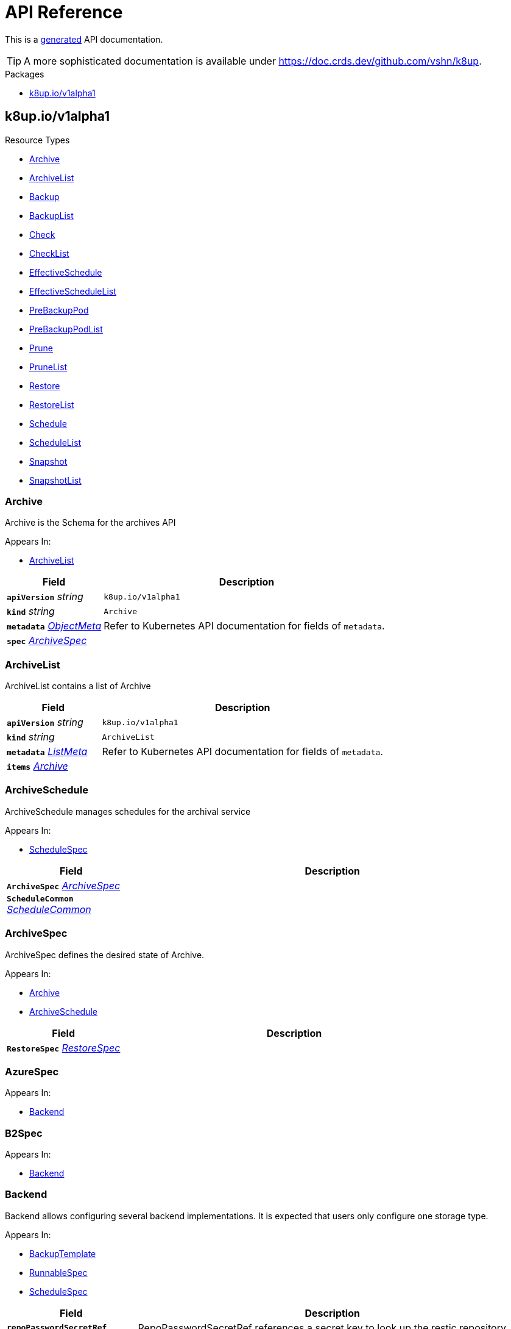 // Generated documentation. Please do not edit.
:anchor_prefix: k8s-api

[id="api-reference"]
= API Reference

This is a https://github.com/elastic/crd-ref-docs[generated] API documentation.

TIP: A more sophisticated documentation is available under https://doc.crds.dev/github.com/vshn/k8up.

.Packages
- xref:{anchor_prefix}-k8up-io-v1alpha1[$$k8up.io/v1alpha1$$]


[id="{anchor_prefix}-k8up-io-v1alpha1"]
== k8up.io/v1alpha1


.Resource Types
- xref:{anchor_prefix}-github-com-vshn-k8up-api-v1alpha1-archive[$$Archive$$]
- xref:{anchor_prefix}-github-com-vshn-k8up-api-v1alpha1-archivelist[$$ArchiveList$$]
- xref:{anchor_prefix}-github-com-vshn-k8up-api-v1alpha1-backup[$$Backup$$]
- xref:{anchor_prefix}-github-com-vshn-k8up-api-v1alpha1-backuplist[$$BackupList$$]
- xref:{anchor_prefix}-github-com-vshn-k8up-api-v1alpha1-check[$$Check$$]
- xref:{anchor_prefix}-github-com-vshn-k8up-api-v1alpha1-checklist[$$CheckList$$]
- xref:{anchor_prefix}-github-com-vshn-k8up-api-v1alpha1-effectiveschedule[$$EffectiveSchedule$$]
- xref:{anchor_prefix}-github-com-vshn-k8up-api-v1alpha1-effectiveschedulelist[$$EffectiveScheduleList$$]
- xref:{anchor_prefix}-github-com-vshn-k8up-api-v1alpha1-prebackuppod[$$PreBackupPod$$]
- xref:{anchor_prefix}-github-com-vshn-k8up-api-v1alpha1-prebackuppodlist[$$PreBackupPodList$$]
- xref:{anchor_prefix}-github-com-vshn-k8up-api-v1alpha1-prune[$$Prune$$]
- xref:{anchor_prefix}-github-com-vshn-k8up-api-v1alpha1-prunelist[$$PruneList$$]
- xref:{anchor_prefix}-github-com-vshn-k8up-api-v1alpha1-restore[$$Restore$$]
- xref:{anchor_prefix}-github-com-vshn-k8up-api-v1alpha1-restorelist[$$RestoreList$$]
- xref:{anchor_prefix}-github-com-vshn-k8up-api-v1alpha1-schedule[$$Schedule$$]
- xref:{anchor_prefix}-github-com-vshn-k8up-api-v1alpha1-schedulelist[$$ScheduleList$$]
- xref:{anchor_prefix}-github-com-vshn-k8up-api-v1alpha1-snapshot[$$Snapshot$$]
- xref:{anchor_prefix}-github-com-vshn-k8up-api-v1alpha1-snapshotlist[$$SnapshotList$$]



[id="{anchor_prefix}-github-com-vshn-k8up-api-v1alpha1-archive"]
=== Archive 

Archive is the Schema for the archives API

.Appears In:
****
- xref:{anchor_prefix}-github-com-vshn-k8up-api-v1alpha1-archivelist[$$ArchiveList$$]
****

[cols="25a,75a", options="header"]
|===
| Field | Description
| *`apiVersion`* __string__ | `k8up.io/v1alpha1`
| *`kind`* __string__ | `Archive`
| *`metadata`* __link:https://kubernetes.io/docs/reference/generated/kubernetes-api/v1.20/#objectmeta-v1-meta[$$ObjectMeta$$]__ | Refer to Kubernetes API documentation for fields of `metadata`.

| *`spec`* __xref:{anchor_prefix}-github-com-vshn-k8up-api-v1alpha1-archivespec[$$ArchiveSpec$$]__ | 
|===


[id="{anchor_prefix}-github-com-vshn-k8up-api-v1alpha1-archivelist"]
=== ArchiveList 

ArchiveList contains a list of Archive



[cols="25a,75a", options="header"]
|===
| Field | Description
| *`apiVersion`* __string__ | `k8up.io/v1alpha1`
| *`kind`* __string__ | `ArchiveList`
| *`metadata`* __link:https://kubernetes.io/docs/reference/generated/kubernetes-api/v1.20/#listmeta-v1-meta[$$ListMeta$$]__ | Refer to Kubernetes API documentation for fields of `metadata`.

| *`items`* __xref:{anchor_prefix}-github-com-vshn-k8up-api-v1alpha1-archive[$$Archive$$]__ | 
|===


[id="{anchor_prefix}-github-com-vshn-k8up-api-v1alpha1-archiveschedule"]
=== ArchiveSchedule 

ArchiveSchedule manages schedules for the archival service

.Appears In:
****
- xref:{anchor_prefix}-github-com-vshn-k8up-api-v1alpha1-schedulespec[$$ScheduleSpec$$]
****

[cols="25a,75a", options="header"]
|===
| Field | Description
| *`ArchiveSpec`* __xref:{anchor_prefix}-github-com-vshn-k8up-api-v1alpha1-archivespec[$$ArchiveSpec$$]__ | 
| *`ScheduleCommon`* __xref:{anchor_prefix}-github-com-vshn-k8up-api-v1alpha1-schedulecommon[$$ScheduleCommon$$]__ | 
|===


[id="{anchor_prefix}-github-com-vshn-k8up-api-v1alpha1-archivespec"]
=== ArchiveSpec 

ArchiveSpec defines the desired state of Archive.

.Appears In:
****
- xref:{anchor_prefix}-github-com-vshn-k8up-api-v1alpha1-archive[$$Archive$$]
- xref:{anchor_prefix}-github-com-vshn-k8up-api-v1alpha1-archiveschedule[$$ArchiveSchedule$$]
****

[cols="25a,75a", options="header"]
|===
| Field | Description
| *`RestoreSpec`* __xref:{anchor_prefix}-github-com-vshn-k8up-api-v1alpha1-restorespec[$$RestoreSpec$$]__ | 
|===


[id="{anchor_prefix}-github-com-vshn-k8up-api-v1alpha1-azurespec"]
=== AzureSpec 



.Appears In:
****
- xref:{anchor_prefix}-github-com-vshn-k8up-api-v1alpha1-backend[$$Backend$$]
****



[id="{anchor_prefix}-github-com-vshn-k8up-api-v1alpha1-b2spec"]
=== B2Spec 



.Appears In:
****
- xref:{anchor_prefix}-github-com-vshn-k8up-api-v1alpha1-backend[$$Backend$$]
****



[id="{anchor_prefix}-github-com-vshn-k8up-api-v1alpha1-backend"]
=== Backend 

Backend allows configuring several backend implementations. It is expected that users only configure one storage type.

.Appears In:
****
- xref:{anchor_prefix}-github-com-vshn-k8up-api-v1alpha1-backuptemplate[$$BackupTemplate$$]
- xref:{anchor_prefix}-github-com-vshn-k8up-api-v1alpha1-runnablespec[$$RunnableSpec$$]
- xref:{anchor_prefix}-github-com-vshn-k8up-api-v1alpha1-schedulespec[$$ScheduleSpec$$]
****

[cols="25a,75a", options="header"]
|===
| Field | Description
| *`repoPasswordSecretRef`* __link:https://kubernetes.io/docs/reference/generated/kubernetes-api/v1.20/#secretkeyselector-v1-core[$$SecretKeySelector$$]__ | RepoPasswordSecretRef references a secret key to look up the restic repository password
| *`local`* __xref:{anchor_prefix}-github-com-vshn-k8up-api-v1alpha1-localspec[$$LocalSpec$$]__ | 
| *`s3`* __xref:{anchor_prefix}-github-com-vshn-k8up-api-v1alpha1-s3spec[$$S3Spec$$]__ | 
| *`gcs`* __xref:{anchor_prefix}-github-com-vshn-k8up-api-v1alpha1-gcsspec[$$GCSSpec$$]__ | 
| *`azure`* __xref:{anchor_prefix}-github-com-vshn-k8up-api-v1alpha1-azurespec[$$AzureSpec$$]__ | 
| *`swift`* __xref:{anchor_prefix}-github-com-vshn-k8up-api-v1alpha1-swiftspec[$$SwiftSpec$$]__ | 
| *`b2`* __xref:{anchor_prefix}-github-com-vshn-k8up-api-v1alpha1-b2spec[$$B2Spec$$]__ | 
| *`rest`* __xref:{anchor_prefix}-github-com-vshn-k8up-api-v1alpha1-restserverspec[$$RestServerSpec$$]__ | 
|===




[id="{anchor_prefix}-github-com-vshn-k8up-api-v1alpha1-backup"]
=== Backup 

Backup is the Schema for the backups API

.Appears In:
****
- xref:{anchor_prefix}-github-com-vshn-k8up-api-v1alpha1-backuplist[$$BackupList$$]
****

[cols="25a,75a", options="header"]
|===
| Field | Description
| *`apiVersion`* __string__ | `k8up.io/v1alpha1`
| *`kind`* __string__ | `Backup`
| *`metadata`* __link:https://kubernetes.io/docs/reference/generated/kubernetes-api/v1.20/#objectmeta-v1-meta[$$ObjectMeta$$]__ | Refer to Kubernetes API documentation for fields of `metadata`.

| *`spec`* __xref:{anchor_prefix}-github-com-vshn-k8up-api-v1alpha1-backupspec[$$BackupSpec$$]__ | 
|===


[id="{anchor_prefix}-github-com-vshn-k8up-api-v1alpha1-backuplist"]
=== BackupList 

BackupList contains a list of Backup



[cols="25a,75a", options="header"]
|===
| Field | Description
| *`apiVersion`* __string__ | `k8up.io/v1alpha1`
| *`kind`* __string__ | `BackupList`
| *`metadata`* __link:https://kubernetes.io/docs/reference/generated/kubernetes-api/v1.20/#listmeta-v1-meta[$$ListMeta$$]__ | Refer to Kubernetes API documentation for fields of `metadata`.

| *`items`* __xref:{anchor_prefix}-github-com-vshn-k8up-api-v1alpha1-backup[$$Backup$$]__ | 
|===


[id="{anchor_prefix}-github-com-vshn-k8up-api-v1alpha1-backupschedule"]
=== BackupSchedule 

BackupSchedule manages schedules for the backup service

.Appears In:
****
- xref:{anchor_prefix}-github-com-vshn-k8up-api-v1alpha1-schedulespec[$$ScheduleSpec$$]
****

[cols="25a,75a", options="header"]
|===
| Field | Description
| *`BackupSpec`* __xref:{anchor_prefix}-github-com-vshn-k8up-api-v1alpha1-backupspec[$$BackupSpec$$]__ | 
| *`ScheduleCommon`* __xref:{anchor_prefix}-github-com-vshn-k8up-api-v1alpha1-schedulecommon[$$ScheduleCommon$$]__ | 
|===


[id="{anchor_prefix}-github-com-vshn-k8up-api-v1alpha1-backupspec"]
=== BackupSpec 

BackupSpec defines a single backup. It must contain all inforomation to connect to the backup repository when applied. If used with defaults or schedules the operator will ensure that the defaults are applied before creating the object on the API.

.Appears In:
****
- xref:{anchor_prefix}-github-com-vshn-k8up-api-v1alpha1-backup[$$Backup$$]
- xref:{anchor_prefix}-github-com-vshn-k8up-api-v1alpha1-backupschedule[$$BackupSchedule$$]
****

[cols="25a,75a", options="header"]
|===
| Field | Description
| *`RunnableSpec`* __xref:{anchor_prefix}-github-com-vshn-k8up-api-v1alpha1-runnablespec[$$RunnableSpec$$]__ | 
| *`keepJobs`* __integer__ | KeepJobs amount of jobs to keep for later analysis. 
 Deprecated: Use FailedJobsHistoryLimit and SuccessfulJobsHistoryLimit respectively.
| *`failedJobsHistoryLimit`* __integer__ | FailedJobsHistoryLimit amount of failed jobs to keep for later analysis. KeepJobs is used property is not specified.
| *`successfulJobsHistoryLimit`* __integer__ | SuccessfulJobsHistoryLimit amount of successful jobs to keep for later analysis. KeepJobs is used property is not specified.
| *`promURL`* __string__ | PromURL sets a prometheus push URL where the backup container send metrics to
| *`statsURL`* __string__ | StatsURL sets an arbitrary URL where the restic container posts metrics and information about the snapshots to. This is in addition to the prometheus pushgateway.
| *`tags`* __string array__ | Tags is a list of arbitrary tags that get added to the backup via Restic's tagging system
|===




[id="{anchor_prefix}-github-com-vshn-k8up-api-v1alpha1-check"]
=== Check 

Check is the Schema for the checks API

.Appears In:
****
- xref:{anchor_prefix}-github-com-vshn-k8up-api-v1alpha1-checklist[$$CheckList$$]
****

[cols="25a,75a", options="header"]
|===
| Field | Description
| *`apiVersion`* __string__ | `k8up.io/v1alpha1`
| *`kind`* __string__ | `Check`
| *`metadata`* __link:https://kubernetes.io/docs/reference/generated/kubernetes-api/v1.20/#objectmeta-v1-meta[$$ObjectMeta$$]__ | Refer to Kubernetes API documentation for fields of `metadata`.

| *`spec`* __xref:{anchor_prefix}-github-com-vshn-k8up-api-v1alpha1-checkspec[$$CheckSpec$$]__ | 
|===


[id="{anchor_prefix}-github-com-vshn-k8up-api-v1alpha1-checklist"]
=== CheckList 

CheckList contains a list of Check



[cols="25a,75a", options="header"]
|===
| Field | Description
| *`apiVersion`* __string__ | `k8up.io/v1alpha1`
| *`kind`* __string__ | `CheckList`
| *`metadata`* __link:https://kubernetes.io/docs/reference/generated/kubernetes-api/v1.20/#listmeta-v1-meta[$$ListMeta$$]__ | Refer to Kubernetes API documentation for fields of `metadata`.

| *`items`* __xref:{anchor_prefix}-github-com-vshn-k8up-api-v1alpha1-check[$$Check$$]__ | 
|===


[id="{anchor_prefix}-github-com-vshn-k8up-api-v1alpha1-checkschedule"]
=== CheckSchedule 

CheckSchedule manages the schedules for the checks

.Appears In:
****
- xref:{anchor_prefix}-github-com-vshn-k8up-api-v1alpha1-schedulespec[$$ScheduleSpec$$]
****

[cols="25a,75a", options="header"]
|===
| Field | Description
| *`CheckSpec`* __xref:{anchor_prefix}-github-com-vshn-k8up-api-v1alpha1-checkspec[$$CheckSpec$$]__ | 
| *`ScheduleCommon`* __xref:{anchor_prefix}-github-com-vshn-k8up-api-v1alpha1-schedulecommon[$$ScheduleCommon$$]__ | 
|===


[id="{anchor_prefix}-github-com-vshn-k8up-api-v1alpha1-checkspec"]
=== CheckSpec 

CheckSpec defines the desired state of Check. It needs to contain the repository information.

.Appears In:
****
- xref:{anchor_prefix}-github-com-vshn-k8up-api-v1alpha1-check[$$Check$$]
- xref:{anchor_prefix}-github-com-vshn-k8up-api-v1alpha1-checkschedule[$$CheckSchedule$$]
****

[cols="25a,75a", options="header"]
|===
| Field | Description
| *`RunnableSpec`* __xref:{anchor_prefix}-github-com-vshn-k8up-api-v1alpha1-runnablespec[$$RunnableSpec$$]__ | 
| *`promURL`* __string__ | PromURL sets a prometheus push URL where the backup container send metrics to
| *`keepJobs`* __integer__ | KeepJobs amount of jobs to keep for later analysis. 
 Deprecated: Use FailedJobsHistoryLimit and SuccessfulJobsHistoryLimit respectively.
| *`failedJobsHistoryLimit`* __integer__ | FailedJobsHistoryLimit amount of failed jobs to keep for later analysis. KeepJobs is used property is not specified.
| *`successfulJobsHistoryLimit`* __integer__ | SuccessfulJobsHistoryLimit amount of successful jobs to keep for later analysis. KeepJobs is used property is not specified.
|===


[id="{anchor_prefix}-github-com-vshn-k8up-api-v1alpha1-effectiveschedule"]
=== EffectiveSchedule 

EffectiveSchedule is the Schema to persist schedules generated from Randomized schedules.

.Appears In:
****
- xref:{anchor_prefix}-github-com-vshn-k8up-api-v1alpha1-effectiveschedulelist[$$EffectiveScheduleList$$]
****

[cols="25a,75a", options="header"]
|===
| Field | Description
| *`apiVersion`* __string__ | `k8up.io/v1alpha1`
| *`kind`* __string__ | `EffectiveSchedule`
| *`metadata`* __link:https://kubernetes.io/docs/reference/generated/kubernetes-api/v1.20/#objectmeta-v1-meta[$$ObjectMeta$$]__ | Refer to Kubernetes API documentation for fields of `metadata`.

| *`spec`* __xref:{anchor_prefix}-github-com-vshn-k8up-api-v1alpha1-effectiveschedulespec[$$EffectiveScheduleSpec$$]__ | 
|===


[id="{anchor_prefix}-github-com-vshn-k8up-api-v1alpha1-effectiveschedulelist"]
=== EffectiveScheduleList 

EffectiveScheduleList contains a list of EffectiveSchedule



[cols="25a,75a", options="header"]
|===
| Field | Description
| *`apiVersion`* __string__ | `k8up.io/v1alpha1`
| *`kind`* __string__ | `EffectiveScheduleList`
| *`metadata`* __link:https://kubernetes.io/docs/reference/generated/kubernetes-api/v1.20/#listmeta-v1-meta[$$ListMeta$$]__ | Refer to Kubernetes API documentation for fields of `metadata`.

| *`items`* __xref:{anchor_prefix}-github-com-vshn-k8up-api-v1alpha1-effectiveschedule[$$EffectiveSchedule$$]__ | 
|===


[id="{anchor_prefix}-github-com-vshn-k8up-api-v1alpha1-effectiveschedulespec"]
=== EffectiveScheduleSpec 

EffectiveScheduleSpec defines the desired state of EffectiveSchedule

.Appears In:
****
- xref:{anchor_prefix}-github-com-vshn-k8up-api-v1alpha1-effectiveschedule[$$EffectiveSchedule$$]
****

[cols="25a,75a", options="header"]
|===
| Field | Description
| *`generatedSchedule`* __xref:{anchor_prefix}-github-com-vshn-k8up-api-v1alpha1-scheduledefinition[$$ScheduleDefinition$$]__ | GeneratedSchedule is the effective schedule that is added to Cron
| *`originalSchedule`* __xref:{anchor_prefix}-github-com-vshn-k8up-api-v1alpha1-scheduledefinition[$$ScheduleDefinition$$]__ | OriginalSchedule is the original user-defined schedule definition in the Schedule object.
| *`jobType`* __JobType__ | JobType defines to which job type this schedule applies
| *`scheduleRefs`* __xref:{anchor_prefix}-github-com-vshn-k8up-api-v1alpha1-scheduleref[$$ScheduleRef$$] array__ | ScheduleRefs holds a list of schedules for which the generated schedule applies to. The list may omit entries that aren't generated from smart schedules.
|===


[id="{anchor_prefix}-github-com-vshn-k8up-api-v1alpha1-env"]
=== Env 



.Appears In:
****
- xref:{anchor_prefix}-github-com-vshn-k8up-api-v1alpha1-backuptemplate[$$BackupTemplate$$]
****

[cols="25a,75a", options="header"]
|===
| Field | Description
| *`key`* __string__ | 
| *`value`* __string__ | 
|===


[id="{anchor_prefix}-github-com-vshn-k8up-api-v1alpha1-folderrestore"]
=== FolderRestore 



.Appears In:
****
- xref:{anchor_prefix}-github-com-vshn-k8up-api-v1alpha1-restoremethod[$$RestoreMethod$$]
****

[cols="25a,75a", options="header"]
|===
| Field | Description
| *`PersistentVolumeClaimVolumeSource`* __link:https://kubernetes.io/docs/reference/generated/kubernetes-api/v1.20/#persistentvolumeclaimvolumesource-v1-core[$$PersistentVolumeClaimVolumeSource$$]__ | 
|===


[id="{anchor_prefix}-github-com-vshn-k8up-api-v1alpha1-gcsspec"]
=== GCSSpec 



.Appears In:
****
- xref:{anchor_prefix}-github-com-vshn-k8up-api-v1alpha1-backend[$$Backend$$]
****







[id="{anchor_prefix}-github-com-vshn-k8up-api-v1alpha1-localspec"]
=== LocalSpec 



.Appears In:
****
- xref:{anchor_prefix}-github-com-vshn-k8up-api-v1alpha1-backend[$$Backend$$]
****





[id="{anchor_prefix}-github-com-vshn-k8up-api-v1alpha1-pod"]
=== Pod 

Pod is a dummy struct to fix some code generation issues.

.Appears In:
****
- xref:{anchor_prefix}-github-com-vshn-k8up-api-v1alpha1-prebackuppodspec[$$PreBackupPodSpec$$]
****

[cols="25a,75a", options="header"]
|===
| Field | Description
| *`PodTemplateSpec`* __link:https://kubernetes.io/docs/reference/generated/kubernetes-api/v1.20/#podtemplatespec-v1-core[$$PodTemplateSpec$$]__ | 
|===


[id="{anchor_prefix}-github-com-vshn-k8up-api-v1alpha1-prebackuppod"]
=== PreBackupPod 

PreBackupPod is the Schema for the prebackuppods API

.Appears In:
****
- xref:{anchor_prefix}-github-com-vshn-k8up-api-v1alpha1-prebackuppodlist[$$PreBackupPodList$$]
****

[cols="25a,75a", options="header"]
|===
| Field | Description
| *`apiVersion`* __string__ | `k8up.io/v1alpha1`
| *`kind`* __string__ | `PreBackupPod`
| *`metadata`* __link:https://kubernetes.io/docs/reference/generated/kubernetes-api/v1.20/#objectmeta-v1-meta[$$ObjectMeta$$]__ | Refer to Kubernetes API documentation for fields of `metadata`.

| *`spec`* __xref:{anchor_prefix}-github-com-vshn-k8up-api-v1alpha1-prebackuppodspec[$$PreBackupPodSpec$$]__ | 
|===


[id="{anchor_prefix}-github-com-vshn-k8up-api-v1alpha1-prebackuppodlist"]
=== PreBackupPodList 

PreBackupPodList contains a list of PreBackupPod



[cols="25a,75a", options="header"]
|===
| Field | Description
| *`apiVersion`* __string__ | `k8up.io/v1alpha1`
| *`kind`* __string__ | `PreBackupPodList`
| *`metadata`* __link:https://kubernetes.io/docs/reference/generated/kubernetes-api/v1.20/#listmeta-v1-meta[$$ListMeta$$]__ | Refer to Kubernetes API documentation for fields of `metadata`.

| *`items`* __xref:{anchor_prefix}-github-com-vshn-k8up-api-v1alpha1-prebackuppod[$$PreBackupPod$$]__ | 
|===


[id="{anchor_prefix}-github-com-vshn-k8up-api-v1alpha1-prebackuppodspec"]
=== PreBackupPodSpec 

PreBackupPodSpec define pods that will be launched during the backup. After the backup has finished (successfully or not), they should be removed again automatically by the operator.

.Appears In:
****
- xref:{anchor_prefix}-github-com-vshn-k8up-api-v1alpha1-prebackuppod[$$PreBackupPod$$]
****

[cols="25a,75a", options="header"]
|===
| Field | Description
| *`backupCommand`* __string__ | BackupCommand will be added to the backupcommand annotation on the pod.
| *`fileExtension`* __string__ | 
| *`pod`* __xref:{anchor_prefix}-github-com-vshn-k8up-api-v1alpha1-pod[$$Pod$$]__ | 
|===


[id="{anchor_prefix}-github-com-vshn-k8up-api-v1alpha1-prune"]
=== Prune 

Prune is the Schema for the prunes API

.Appears In:
****
- xref:{anchor_prefix}-github-com-vshn-k8up-api-v1alpha1-prunelist[$$PruneList$$]
****

[cols="25a,75a", options="header"]
|===
| Field | Description
| *`apiVersion`* __string__ | `k8up.io/v1alpha1`
| *`kind`* __string__ | `Prune`
| *`metadata`* __link:https://kubernetes.io/docs/reference/generated/kubernetes-api/v1.20/#objectmeta-v1-meta[$$ObjectMeta$$]__ | Refer to Kubernetes API documentation for fields of `metadata`.

| *`spec`* __xref:{anchor_prefix}-github-com-vshn-k8up-api-v1alpha1-prunespec[$$PruneSpec$$]__ | 
|===


[id="{anchor_prefix}-github-com-vshn-k8up-api-v1alpha1-prunelist"]
=== PruneList 

PruneList contains a list of Prune



[cols="25a,75a", options="header"]
|===
| Field | Description
| *`apiVersion`* __string__ | `k8up.io/v1alpha1`
| *`kind`* __string__ | `PruneList`
| *`metadata`* __link:https://kubernetes.io/docs/reference/generated/kubernetes-api/v1.20/#listmeta-v1-meta[$$ListMeta$$]__ | Refer to Kubernetes API documentation for fields of `metadata`.

| *`items`* __xref:{anchor_prefix}-github-com-vshn-k8up-api-v1alpha1-prune[$$Prune$$]__ | 
|===


[id="{anchor_prefix}-github-com-vshn-k8up-api-v1alpha1-pruneschedule"]
=== PruneSchedule 

PruneSchedule manages the schedules for the prunes

.Appears In:
****
- xref:{anchor_prefix}-github-com-vshn-k8up-api-v1alpha1-schedulespec[$$ScheduleSpec$$]
****

[cols="25a,75a", options="header"]
|===
| Field | Description
| *`PruneSpec`* __xref:{anchor_prefix}-github-com-vshn-k8up-api-v1alpha1-prunespec[$$PruneSpec$$]__ | 
| *`ScheduleCommon`* __xref:{anchor_prefix}-github-com-vshn-k8up-api-v1alpha1-schedulecommon[$$ScheduleCommon$$]__ | 
|===


[id="{anchor_prefix}-github-com-vshn-k8up-api-v1alpha1-prunespec"]
=== PruneSpec 

PruneSpec needs to contain the repository information as well as the desired retention policies.

.Appears In:
****
- xref:{anchor_prefix}-github-com-vshn-k8up-api-v1alpha1-prune[$$Prune$$]
- xref:{anchor_prefix}-github-com-vshn-k8up-api-v1alpha1-pruneschedule[$$PruneSchedule$$]
****

[cols="25a,75a", options="header"]
|===
| Field | Description
| *`RunnableSpec`* __xref:{anchor_prefix}-github-com-vshn-k8up-api-v1alpha1-runnablespec[$$RunnableSpec$$]__ | 
| *`retention`* __xref:{anchor_prefix}-github-com-vshn-k8up-api-v1alpha1-retentionpolicy[$$RetentionPolicy$$]__ | Retention sets how many backups should be kept after a forget and prune
| *`keepJobs`* __integer__ | KeepJobs amount of jobs to keep for later analysis. 
 Deprecated: Use FailedJobsHistoryLimit and SuccessfulJobsHistoryLimit respectively.
| *`failedJobsHistoryLimit`* __integer__ | FailedJobsHistoryLimit amount of failed jobs to keep for later analysis. KeepJobs is used property is not specified.
| *`successfulJobsHistoryLimit`* __integer__ | SuccessfulJobsHistoryLimit amount of successful jobs to keep for later analysis. KeepJobs is used property is not specified.
|===


[id="{anchor_prefix}-github-com-vshn-k8up-api-v1alpha1-restserverspec"]
=== RestServerSpec 



.Appears In:
****
- xref:{anchor_prefix}-github-com-vshn-k8up-api-v1alpha1-backend[$$Backend$$]
****



[id="{anchor_prefix}-github-com-vshn-k8up-api-v1alpha1-restore"]
=== Restore 

Restore is the Schema for the restores API

.Appears In:
****
- xref:{anchor_prefix}-github-com-vshn-k8up-api-v1alpha1-restorelist[$$RestoreList$$]
****

[cols="25a,75a", options="header"]
|===
| Field | Description
| *`apiVersion`* __string__ | `k8up.io/v1alpha1`
| *`kind`* __string__ | `Restore`
| *`metadata`* __link:https://kubernetes.io/docs/reference/generated/kubernetes-api/v1.20/#objectmeta-v1-meta[$$ObjectMeta$$]__ | Refer to Kubernetes API documentation for fields of `metadata`.

| *`spec`* __xref:{anchor_prefix}-github-com-vshn-k8up-api-v1alpha1-restorespec[$$RestoreSpec$$]__ | 
|===


[id="{anchor_prefix}-github-com-vshn-k8up-api-v1alpha1-restorelist"]
=== RestoreList 

RestoreList contains a list of Restore



[cols="25a,75a", options="header"]
|===
| Field | Description
| *`apiVersion`* __string__ | `k8up.io/v1alpha1`
| *`kind`* __string__ | `RestoreList`
| *`metadata`* __link:https://kubernetes.io/docs/reference/generated/kubernetes-api/v1.20/#listmeta-v1-meta[$$ListMeta$$]__ | Refer to Kubernetes API documentation for fields of `metadata`.

| *`items`* __xref:{anchor_prefix}-github-com-vshn-k8up-api-v1alpha1-restore[$$Restore$$]__ | 
|===


[id="{anchor_prefix}-github-com-vshn-k8up-api-v1alpha1-restoremethod"]
=== RestoreMethod 

RestoreMethod contains how and where the restore should happen all the settings are mutual exclusive.

.Appears In:
****
- xref:{anchor_prefix}-github-com-vshn-k8up-api-v1alpha1-restorespec[$$RestoreSpec$$]
****

[cols="25a,75a", options="header"]
|===
| Field | Description
| *`s3`* __xref:{anchor_prefix}-github-com-vshn-k8up-api-v1alpha1-s3spec[$$S3Spec$$]__ | 
| *`folder`* __xref:{anchor_prefix}-github-com-vshn-k8up-api-v1alpha1-folderrestore[$$FolderRestore$$]__ | 
|===


[id="{anchor_prefix}-github-com-vshn-k8up-api-v1alpha1-restoreschedule"]
=== RestoreSchedule 

RestoreSchedule manages schedules for the restore service

.Appears In:
****
- xref:{anchor_prefix}-github-com-vshn-k8up-api-v1alpha1-schedulespec[$$ScheduleSpec$$]
****

[cols="25a,75a", options="header"]
|===
| Field | Description
| *`RestoreSpec`* __xref:{anchor_prefix}-github-com-vshn-k8up-api-v1alpha1-restorespec[$$RestoreSpec$$]__ | 
| *`ScheduleCommon`* __xref:{anchor_prefix}-github-com-vshn-k8up-api-v1alpha1-schedulecommon[$$ScheduleCommon$$]__ | 
|===


[id="{anchor_prefix}-github-com-vshn-k8up-api-v1alpha1-restorespec"]
=== RestoreSpec 

RestoreSpec can either contain an S3 restore point or a local one. For the local one you need to define an existing PVC.

.Appears In:
****
- xref:{anchor_prefix}-github-com-vshn-k8up-api-v1alpha1-archivespec[$$ArchiveSpec$$]
- xref:{anchor_prefix}-github-com-vshn-k8up-api-v1alpha1-restore[$$Restore$$]
- xref:{anchor_prefix}-github-com-vshn-k8up-api-v1alpha1-restoreschedule[$$RestoreSchedule$$]
****

[cols="25a,75a", options="header"]
|===
| Field | Description
| *`RunnableSpec`* __xref:{anchor_prefix}-github-com-vshn-k8up-api-v1alpha1-runnablespec[$$RunnableSpec$$]__ | 
| *`restoreMethod`* __xref:{anchor_prefix}-github-com-vshn-k8up-api-v1alpha1-restoremethod[$$RestoreMethod$$]__ | 
| *`restoreFilter`* __string__ | 
| *`snapshot`* __string__ | 
| *`keepJobs`* __integer__ | KeepJobs amount of jobs to keep for later analysis. 
 Deprecated: Use FailedJobsHistoryLimit and SuccessfulJobsHistoryLimit respectively.
| *`failedJobsHistoryLimit`* __integer__ | FailedJobsHistoryLimit amount of failed jobs to keep for later analysis. KeepJobs is used property is not specified.
| *`successfulJobsHistoryLimit`* __integer__ | SuccessfulJobsHistoryLimit amount of successful jobs to keep for later analysis. KeepJobs is used property is not specified.
| *`tags`* __string array__ | Tags is a list of arbitrary tags that get added to the backup via Restic's tagging system
|===


[id="{anchor_prefix}-github-com-vshn-k8up-api-v1alpha1-retentionpolicy"]
=== RetentionPolicy 



.Appears In:
****
- xref:{anchor_prefix}-github-com-vshn-k8up-api-v1alpha1-prunespec[$$PruneSpec$$]
****

[cols="25a,75a", options="header"]
|===
| Field | Description
| *`keepLast`* __integer__ | 
| *`keepHourly`* __integer__ | 
| *`keepDaily`* __integer__ | 
| *`keepWeekly`* __integer__ | 
| *`keepMonthly`* __integer__ | 
| *`keepYearly`* __integer__ | 
| *`keepTags`* __string array__ | 
| *`tags`* __string array__ | Tags is a filter on what tags the policy should be applied DO NOT CONFUSE THIS WITH KeepTags OR YOU'LL have a bad time
| *`hostnames`* __string array__ | Hostnames is a filter on what hostnames the policy should be applied
|===


[id="{anchor_prefix}-github-com-vshn-k8up-api-v1alpha1-runnablespec"]
=== RunnableSpec 

RunnableSpec defines the fields that are necessary on the specs of all actions that are translated to k8s jobs eventually.

.Appears In:
****
- xref:{anchor_prefix}-github-com-vshn-k8up-api-v1alpha1-backupspec[$$BackupSpec$$]
- xref:{anchor_prefix}-github-com-vshn-k8up-api-v1alpha1-checkspec[$$CheckSpec$$]
- xref:{anchor_prefix}-github-com-vshn-k8up-api-v1alpha1-prunespec[$$PruneSpec$$]
- xref:{anchor_prefix}-github-com-vshn-k8up-api-v1alpha1-restorespec[$$RestoreSpec$$]
****

[cols="25a,75a", options="header"]
|===
| Field | Description
| *`backend`* __xref:{anchor_prefix}-github-com-vshn-k8up-api-v1alpha1-backend[$$Backend$$]__ | Backend contains the restic repo where the job should backup to.
| *`resources`* __link:https://kubernetes.io/docs/reference/generated/kubernetes-api/v1.20/#resourcerequirements-v1-core[$$ResourceRequirements$$]__ | Resources describes the compute resource requirements (cpu, memory, etc.)
| *`podSecurityContext`* __link:https://kubernetes.io/docs/reference/generated/kubernetes-api/v1.20/#podsecuritycontext-v1-core[$$PodSecurityContext$$]__ | PodSecurityContext describes the security context with which this action shall be executed.
|===


[id="{anchor_prefix}-github-com-vshn-k8up-api-v1alpha1-s3spec"]
=== S3Spec 



.Appears In:
****
- xref:{anchor_prefix}-github-com-vshn-k8up-api-v1alpha1-backend[$$Backend$$]
- xref:{anchor_prefix}-github-com-vshn-k8up-api-v1alpha1-restoremethod[$$RestoreMethod$$]
****



[id="{anchor_prefix}-github-com-vshn-k8up-api-v1alpha1-schedule"]
=== Schedule 

Schedule is the Schema for the schedules API

.Appears In:
****
- xref:{anchor_prefix}-github-com-vshn-k8up-api-v1alpha1-schedulelist[$$ScheduleList$$]
****

[cols="25a,75a", options="header"]
|===
| Field | Description
| *`apiVersion`* __string__ | `k8up.io/v1alpha1`
| *`kind`* __string__ | `Schedule`
| *`metadata`* __link:https://kubernetes.io/docs/reference/generated/kubernetes-api/v1.20/#objectmeta-v1-meta[$$ObjectMeta$$]__ | Refer to Kubernetes API documentation for fields of `metadata`.

| *`spec`* __xref:{anchor_prefix}-github-com-vshn-k8up-api-v1alpha1-schedulespec[$$ScheduleSpec$$]__ | 
|===


[id="{anchor_prefix}-github-com-vshn-k8up-api-v1alpha1-schedulecommon"]
=== ScheduleCommon 

ScheduleCommon contains fields every schedule needs

.Appears In:
****
- xref:{anchor_prefix}-github-com-vshn-k8up-api-v1alpha1-archiveschedule[$$ArchiveSchedule$$]
- xref:{anchor_prefix}-github-com-vshn-k8up-api-v1alpha1-backupschedule[$$BackupSchedule$$]
- xref:{anchor_prefix}-github-com-vshn-k8up-api-v1alpha1-checkschedule[$$CheckSchedule$$]
- xref:{anchor_prefix}-github-com-vshn-k8up-api-v1alpha1-pruneschedule[$$PruneSchedule$$]
- xref:{anchor_prefix}-github-com-vshn-k8up-api-v1alpha1-restoreschedule[$$RestoreSchedule$$]
****

[cols="25a,75a", options="header"]
|===
| Field | Description
| *`schedule`* __xref:{anchor_prefix}-github-com-vshn-k8up-api-v1alpha1-scheduledefinition[$$ScheduleDefinition$$]__ | 
| *`concurrentRunsAllowed`* __boolean__ | 
|===


[id="{anchor_prefix}-github-com-vshn-k8up-api-v1alpha1-scheduledefinition"]
=== ScheduleDefinition (string) 

ScheduleDefinition is the actual cron-type expression that defines the interval of the actions.

.Appears In:
****
- xref:{anchor_prefix}-github-com-vshn-k8up-api-v1alpha1-effectiveschedulespec[$$EffectiveScheduleSpec$$]
- xref:{anchor_prefix}-github-com-vshn-k8up-api-v1alpha1-schedulecommon[$$ScheduleCommon$$]
****



[id="{anchor_prefix}-github-com-vshn-k8up-api-v1alpha1-schedulelist"]
=== ScheduleList 

ScheduleList contains a list of Schedule



[cols="25a,75a", options="header"]
|===
| Field | Description
| *`apiVersion`* __string__ | `k8up.io/v1alpha1`
| *`kind`* __string__ | `ScheduleList`
| *`metadata`* __link:https://kubernetes.io/docs/reference/generated/kubernetes-api/v1.20/#listmeta-v1-meta[$$ListMeta$$]__ | Refer to Kubernetes API documentation for fields of `metadata`.

| *`items`* __xref:{anchor_prefix}-github-com-vshn-k8up-api-v1alpha1-schedule[$$Schedule$$]__ | 
|===


[id="{anchor_prefix}-github-com-vshn-k8up-api-v1alpha1-scheduleref"]
=== ScheduleRef 

ScheduleRef represents a reference to a Schedule resource

.Appears In:
****
- xref:{anchor_prefix}-github-com-vshn-k8up-api-v1alpha1-effectiveschedulespec[$$EffectiveScheduleSpec$$]
****

[cols="25a,75a", options="header"]
|===
| Field | Description
| *`name`* __string__ | 
| *`namespace`* __string__ | 
|===


[id="{anchor_prefix}-github-com-vshn-k8up-api-v1alpha1-schedulespec"]
=== ScheduleSpec 

ScheduleSpec defines the schedules for the various job types.

.Appears In:
****
- xref:{anchor_prefix}-github-com-vshn-k8up-api-v1alpha1-schedule[$$Schedule$$]
****

[cols="25a,75a", options="header"]
|===
| Field | Description
| *`restore`* __xref:{anchor_prefix}-github-com-vshn-k8up-api-v1alpha1-restoreschedule[$$RestoreSchedule$$]__ | 
| *`backup`* __xref:{anchor_prefix}-github-com-vshn-k8up-api-v1alpha1-backupschedule[$$BackupSchedule$$]__ | 
| *`archive`* __xref:{anchor_prefix}-github-com-vshn-k8up-api-v1alpha1-archiveschedule[$$ArchiveSchedule$$]__ | 
| *`check`* __xref:{anchor_prefix}-github-com-vshn-k8up-api-v1alpha1-checkschedule[$$CheckSchedule$$]__ | 
| *`prune`* __xref:{anchor_prefix}-github-com-vshn-k8up-api-v1alpha1-pruneschedule[$$PruneSchedule$$]__ | 
| *`backend`* __xref:{anchor_prefix}-github-com-vshn-k8up-api-v1alpha1-backend[$$Backend$$]__ | 
| *`keepJobs`* __integer__ | KeepJobs amount of jobs to keep for later analysis. 
 Deprecated: Use FailedJobsHistoryLimit and SuccessfulJobsHistoryLimit respectively.
| *`failedJobsHistoryLimit`* __integer__ | FailedJobsHistoryLimit amount of failed jobs to keep for later analysis. KeepJobs is used property is not specified.
| *`successfulJobsHistoryLimit`* __integer__ | SuccessfulJobsHistoryLimit amount of successful jobs to keep for later analysis. KeepJobs is used property is not specified.
| *`resourceRequirementsTemplate`* __link:https://kubernetes.io/docs/reference/generated/kubernetes-api/v1.20/#resourcerequirements-v1-core[$$ResourceRequirements$$]__ | ResourceRequirementsTemplate describes the compute resource requirements (cpu, memory, etc.)
| *`podSecurityContext`* __link:https://kubernetes.io/docs/reference/generated/kubernetes-api/v1.20/#podsecuritycontext-v1-core[$$PodSecurityContext$$]__ | PodSecurityContext describes the security context with which actions (such as backups) shall be executed.
|===






[id="{anchor_prefix}-github-com-vshn-k8up-api-v1alpha1-snapshot"]
=== Snapshot 

Snapshot is the Schema for the snapshots API

.Appears In:
****
- xref:{anchor_prefix}-github-com-vshn-k8up-api-v1alpha1-snapshotlist[$$SnapshotList$$]
****

[cols="25a,75a", options="header"]
|===
| Field | Description
| *`apiVersion`* __string__ | `k8up.io/v1alpha1`
| *`kind`* __string__ | `Snapshot`
| *`metadata`* __link:https://kubernetes.io/docs/reference/generated/kubernetes-api/v1.20/#objectmeta-v1-meta[$$ObjectMeta$$]__ | Refer to Kubernetes API documentation for fields of `metadata`.

| *`spec`* __xref:{anchor_prefix}-github-com-vshn-k8up-api-v1alpha1-snapshotspec[$$SnapshotSpec$$]__ | 
|===


[id="{anchor_prefix}-github-com-vshn-k8up-api-v1alpha1-snapshotlist"]
=== SnapshotList 

SnapshotList contains a list of Snapshot



[cols="25a,75a", options="header"]
|===
| Field | Description
| *`apiVersion`* __string__ | `k8up.io/v1alpha1`
| *`kind`* __string__ | `SnapshotList`
| *`metadata`* __link:https://kubernetes.io/docs/reference/generated/kubernetes-api/v1.20/#listmeta-v1-meta[$$ListMeta$$]__ | Refer to Kubernetes API documentation for fields of `metadata`.

| *`items`* __xref:{anchor_prefix}-github-com-vshn-k8up-api-v1alpha1-snapshot[$$Snapshot$$]__ | 
|===


[id="{anchor_prefix}-github-com-vshn-k8up-api-v1alpha1-snapshotspec"]
=== SnapshotSpec 

SnapshotSpec contains all information needed about a restic snapshot so it can be restored.

.Appears In:
****
- xref:{anchor_prefix}-github-com-vshn-k8up-api-v1alpha1-snapshot[$$Snapshot$$]
****

[cols="25a,75a", options="header"]
|===
| Field | Description
| *`id`* __string__ | 
| *`date`* __link:https://kubernetes.io/docs/reference/generated/kubernetes-api/v1.20/#time-v1-meta[$$Time$$]__ | 
| *`paths`* __string__ | 
|===






[id="{anchor_prefix}-github-com-vshn-k8up-api-v1alpha1-swiftspec"]
=== SwiftSpec 



.Appears In:
****
- xref:{anchor_prefix}-github-com-vshn-k8up-api-v1alpha1-backend[$$Backend$$]
****



